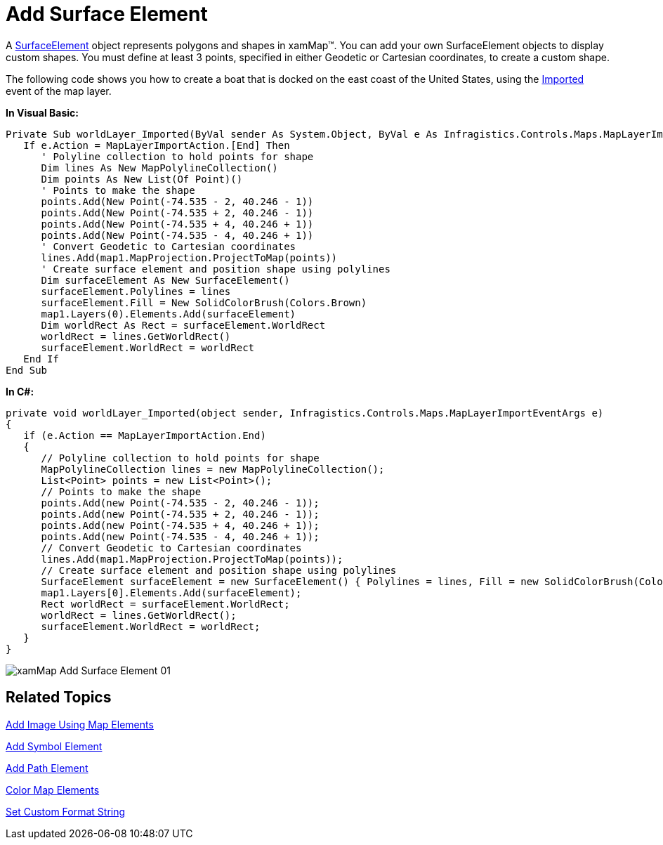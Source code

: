 ﻿////

|metadata|
{
    "name": "xamwebmap-add-surface-element",
    "controlName": ["xamMap"],
    "tags": ["Application Scenarios","Data Presentation","How Do I"],
    "guid": "{F4C4FA06-B489-4361-81EC-132C099318DD}",  
    "buildFlags": [],
    "createdOn": "2016-05-25T18:21:57.1822677Z"
}
|metadata|
////

= Add Surface Element

A link:{ApiPlatform}controls.maps.xammap{ApiVersion}~infragistics.controls.maps.surfaceelement.html[SurfaceElement] object represents polygons and shapes in xamMap™. You can add your own SurfaceElement objects to display custom shapes. You must define at least 3 points, specified in either Geodetic or Cartesian coordinates, to create a custom shape.

The following code shows you how to create a boat that is docked on the east coast of the United States, using the link:{ApiPlatform}controls.maps.xammap{ApiVersion}~infragistics.controls.maps.maplayer~imported_ev.html[Imported] event of the map layer.

*In Visual Basic:*

----
Private Sub worldLayer_Imported(ByVal sender As System.Object, ByVal e As Infragistics.Controls.Maps.MapLayerImportEventArgs)
   If e.Action = MapLayerImportAction.[End] Then
      ' Polyline collection to hold points for shape 
      Dim lines As New MapPolylineCollection()
      Dim points As New List(Of Point)()
      ' Points to make the shape 
      points.Add(New Point(-74.535 - 2, 40.246 - 1))
      points.Add(New Point(-74.535 + 2, 40.246 - 1))
      points.Add(New Point(-74.535 + 4, 40.246 + 1))
      points.Add(New Point(-74.535 - 4, 40.246 + 1))
      ' Convert Geodetic to Cartesian coordinates 
      lines.Add(map1.MapProjection.ProjectToMap(points))
      ' Create surface element and position shape using polylines 
      Dim surfaceElement As New SurfaceElement()
      surfaceElement.Polylines = lines
      surfaceElement.Fill = New SolidColorBrush(Colors.Brown)
      map1.Layers(0).Elements.Add(surfaceElement) 
      Dim worldRect As Rect = surfaceElement.WorldRect
      worldRect = lines.GetWorldRect()
      surfaceElement.WorldRect = worldRect
   End If
End Sub
----

*In C#:*

----
private void worldLayer_Imported(object sender, Infragistics.Controls.Maps.MapLayerImportEventArgs e)
{
   if (e.Action == MapLayerImportAction.End)
   {
      // Polyline collection to hold points for shape
      MapPolylineCollection lines = new MapPolylineCollection();
      List<Point> points = new List<Point>();
      // Points to make the shape
      points.Add(new Point(-74.535 - 2, 40.246 - 1));
      points.Add(new Point(-74.535 + 2, 40.246 - 1));
      points.Add(new Point(-74.535 + 4, 40.246 + 1));
      points.Add(new Point(-74.535 - 4, 40.246 + 1));
      // Convert Geodetic to Cartesian coordinates
      lines.Add(map1.MapProjection.ProjectToMap(points));
      // Create surface element and position shape using polylines
      SurfaceElement surfaceElement = new SurfaceElement() { Polylines = lines, Fill = new SolidColorBrush(Colors.Brown) };
      map1.Layers[0].Elements.Add(surfaceElement);
      Rect worldRect = surfaceElement.WorldRect;
      worldRect = lines.GetWorldRect();
      surfaceElement.WorldRect = worldRect;
   }
}
----

image::images/xamMap_Add_Surface_Element_01.png[]

== Related Topics

link:xamwebmap-add-image-using-map-elements.html[Add Image Using Map Elements]

link:xamwebmap-add-symbol-element.html[Add Symbol Element]

link:xamwebmap-add-path-element.html[Add Path Element]

link:xamwebmap-map-elements-color-map-elements.html[Color Map Elements]

link:xamwebmap-set-custom-format-string.html[Set Custom Format String]